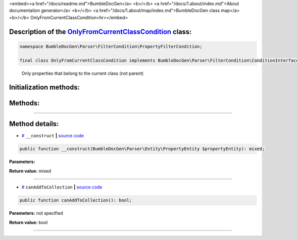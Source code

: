 <embed><a href="/docs/readme.md">BumbleDocGen</a> <b>/</b> <a href="/docs/1.about/index.md">About documentation generator</a> <b>/</b> <a href="/docs/1.about/map/index.md">BumbleDocGen class map</a> <b>/</b> OnlyFromCurrentClassCondition<hr></embed>

Description of the `OnlyFromCurrentClassCondition </BumbleDocGen/Parser/FilterCondition/PropertyFilterCondition/OnlyFromCurrentClassCondition.php>`_ class:
-----------------------






.. code-block:: php

    namespace BumbleDocGen\Parser\FilterCondition\PropertyFilterCondition;

    final class OnlyFromCurrentClassCondition implements BumbleDocGen\Parser\FilterCondition\ConditionInterface


..

        Only properties that belong to the current class \(not parent\)





Initialization methods:
-----------------------



.. raw:: html

  <ol>
                <li><a href="#m-construct">__construct</a> </li>
        </ol>

Methods:
-----------------------



.. raw:: html

  <ol>
                <li><a href="#mcanaddtocollection">canAddToCollection</a> </li>
        </ol>










--------------------




Method details:
-----------------------



.. _m-construct:

* `# <m-construct_>`_  ``__construct``   **|** `source code </BumbleDocGen/Parser/FilterCondition/PropertyFilterCondition/OnlyFromCurrentClassCondition.php#L15>`_
.. code-block:: php

        public function __construct(BumbleDocGen\Parser\Entity\PropertyEntity $propertyEntity): mixed;




**Parameters:**

.. raw:: html

    <table>
    <thead>
    <tr>
        <th>Name</th>
        <th>Type</th>
        <th>Description</th>
    </tr>
    </thead>
    <tbody>
            <tr>
            <td>$propertyEntity</td>
            <td><a href='/BumbleDocGen/Parser/Entity/PropertyEntity.php'>BumbleDocGen\Parser\Entity\PropertyEntity</a></td>
            <td>-</td>
        </tr>
        </tbody>
    </table>


**Return value:** mixed

________

.. _mcanaddtocollection:

* `# <mcanaddtocollection_>`_  ``canAddToCollection``   **|** `source code </BumbleDocGen/Parser/FilterCondition/PropertyFilterCondition/OnlyFromCurrentClassCondition.php#L20>`_
.. code-block:: php

        public function canAddToCollection(): bool;




**Parameters:** not specified


**Return value:** bool

________


